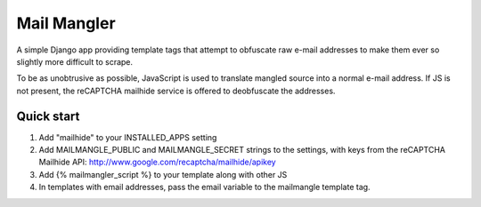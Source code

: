 ============
Mail Mangler
============

A simple Django app providing template tags that attempt to obfuscate raw
e-mail addresses to make them ever so slightly more difficult to scrape.

To be as unobtrusive as possible, JavaScript is used to translate mangled
source into a normal e-mail address. If JS is not present, the reCAPTCHA
mailhide service is offered to deobfuscate the addresses.

Quick start
-----------

1. Add "mailhide" to your INSTALLED_APPS setting

2. Add MAILMANGLE_PUBLIC and MAILMANGLE_SECRET strings to the settings, with keys
   from the reCAPTCHA Mailhide API: http://www.google.com/recaptcha/mailhide/apikey

3. Add {% mailmangler_script %} to your template along with other JS

4. In templates with email addresses, pass the email variable to the mailmangle
   template tag.
